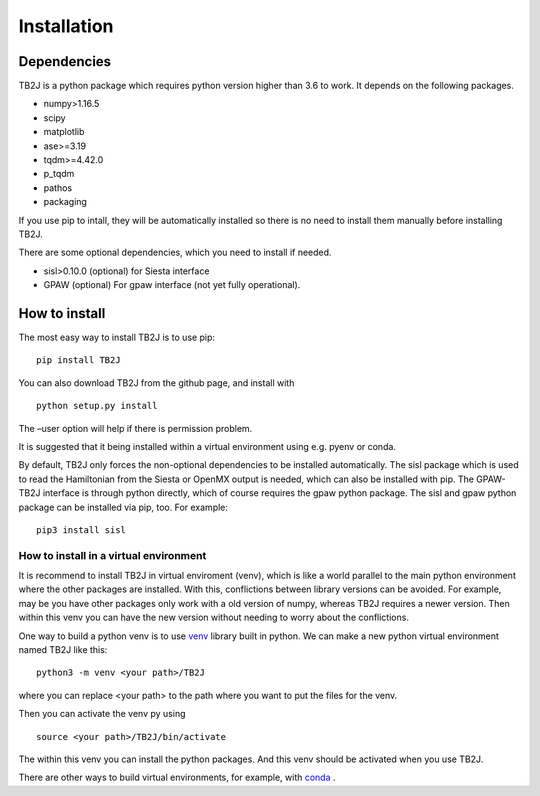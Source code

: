 Installation
============

Dependencies
------------
TB2J is a python package which requires python version higher than 3.6 to work.
It depends on the following packages.

-  numpy>1.16.5
-  scipy
-  matplotlib
-  ase>=3.19
-  tqdm>=4.42.0
-  p_tqdm
-  pathos
-  packaging


If you use pip to intall, they will be automatically installed so there is no need to 
install them manually before installing TB2J. 

There are some optional dependencies, which you need to install if needed.

-  sisl>0.10.0 (optional) for Siesta interface
-  GPAW (optional) For gpaw interface (not yet fully operational).

How to install
--------------

The most easy way to install TB2J is to use pip:

::

   pip install TB2J

You can also download TB2J from the github page, and install with

::

   python setup.py install

The –user option will help if there is permission problem.

It is suggested that it being installed within a virtual environment
using e.g. pyenv or conda.

By default, TB2J only forces the non-optional dependencies to be
installed automatically. The sisl package which is used to read the
Hamiltonian from the Siesta or OpenMX output is needed, which can also
be installed with pip. The GPAW-TB2J interface is through python
directly, which of course requires the gpaw python package. The sisl and
gpaw python package can be installed via pip, too. For example:

::

    pip3 install sisl


How to install in a virtual environment
^^^^^^^^^^^^^^^^^^^^^^^^^^^^^^^^^^^^^^^^^^^^^^^
It is recommend to install TB2J in virtual enviroment (venv), which is like a
world parallel to the main python environment where the other packages 
are installed. With this, conflictions between library versions can be avoided. 
For example, may be you have other packages only work with a old version of numpy, 
whereas TB2J requires a newer version. Then within this venv you can have the new version 
without needing to worry about the conflictions. 

One way to build a python venv is to use `venv <https://docs.python.org/3/library/venv.html>`_  library built in python. We can make a new 
python virtual environment named TB2J like this:

::

    python3 -m venv <your path>/TB2J

where you can replace <your path> to the path where you want to put the files for the venv. 

Then you can activate the venv py using

::

    source <your path>/TB2J/bin/activate

The within this venv you can install the python packages. 
And this venv should be activated when you use TB2J. 

There are other ways to build virtual environments, for example, with `conda <https://docs.conda.io/>`_ . 
